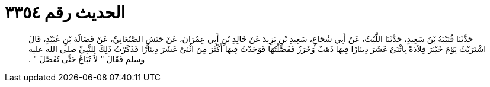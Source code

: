 
= الحديث رقم ٣٣٥٤

[quote.hadith]
حَدَّثَنَا قُتَيْبَةُ بْنُ سَعِيدٍ، حَدَّثَنَا اللَّيْثُ، عَنْ أَبِي شُجَاعٍ، سَعِيدِ بْنِ يَزِيدَ عَنْ خَالِدِ بْنِ أَبِي عِمْرَانَ، عَنْ حَنَشٍ الصَّنْعَانِيِّ، عَنْ فَضَالَةَ بْنِ عُبَيْدٍ، قَالَ اشْتَرَيْتُ يَوْمَ خَيْبَرَ قِلاَدَةً بِاثْنَىْ عَشَرَ دِينَارًا فِيهَا ذَهَبٌ وَخَرَزٌ فَفَصَّلْتُهَا فَوَجَدْتُ فِيهَا أَكْثَرَ مِنَ اثْنَىْ عَشَرَ دِينَارًا فَذَكَرْتُ ذَلِكَ لِلنَّبِيِّ صلى الله عليه وسلم فَقَالَ ‏"‏ لاَ تُبَاعُ حَتَّى تُفَصَّلَ ‏"‏ ‏.‏